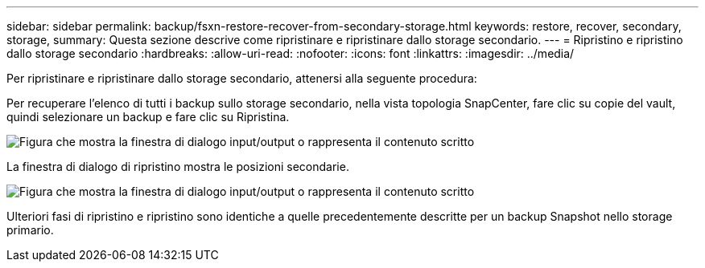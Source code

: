 ---
sidebar: sidebar 
permalink: backup/fsxn-restore-recover-from-secondary-storage.html 
keywords: restore, recover, secondary, storage, 
summary: Questa sezione descrive come ripristinare e ripristinare dallo storage secondario. 
---
= Ripristino e ripristino dallo storage secondario
:hardbreaks:
:allow-uri-read: 
:nofooter: 
:icons: font
:linkattrs: 
:imagesdir: ../media/


[role="lead"]
Per ripristinare e ripristinare dallo storage secondario, attenersi alla seguente procedura:

Per recuperare l'elenco di tutti i backup sullo storage secondario, nella vista topologia SnapCenter, fare clic su copie del vault, quindi selezionare un backup e fare clic su Ripristina.

image:amazon-fsx-image92.png["Figura che mostra la finestra di dialogo input/output o rappresenta il contenuto scritto"]

La finestra di dialogo di ripristino mostra le posizioni secondarie.

image:amazon-fsx-image93.png["Figura che mostra la finestra di dialogo input/output o rappresenta il contenuto scritto"]

Ulteriori fasi di ripristino e ripristino sono identiche a quelle precedentemente descritte per un backup Snapshot nello storage primario.
